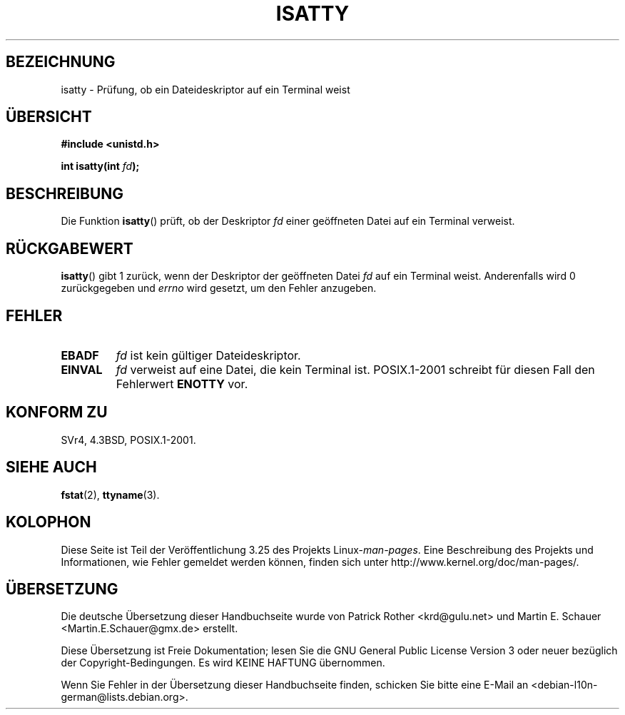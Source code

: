 .\" Copyright 2008, Linux Foundation, written by Michael Kerrisk
.\"     <mtk.manpages@gmail.com>
.\"
.\" Permission is granted to make and distribute verbatim copies of this
.\" manual provided the copyright notice and this permission notice are
.\" preserved on all copies.
.\"
.\" Permission is granted to copy and distribute modified versions of this
.\" manual under the conditions for verbatim copying, provided that the
.\" entire resulting derived work is distributed under the terms of a
.\" permission notice identical to this one.
.\"
.\" Since the Linux kernel and libraries are constantly changing, this
.\" manual page may be incorrect or out-of-date.  The author(s) assume no
.\" responsibility for errors or omissions, or for damages resulting from
.\" the use of the information contained herein.  The author(s) may not
.\" have taken the same level of care in the production of this manual,
.\" which is licensed free of charge, as they might when working
.\" professionally.
.\"
.\" Formatted or processed versions of this manual, if unaccompanied by
.\" the source, must acknowledge the copyright and authors of this work.
.\"
.\"*******************************************************************
.\"
.\" This file was generated with po4a. Translate the source file.
.\"
.\"*******************************************************************
.TH ISATTY 3 "3. Dezember 2008" Linux Linux\-Programmierhandbuch
.SH BEZEICHNUNG
isatty \- Prüfung, ob ein Dateideskriptor auf ein Terminal weist
.SH ÜBERSICHT
.nf
\fB#include <unistd.h>\fP
.sp
\fBint isatty(int \fP\fIfd\fP\fB);\fP
.fi
.SH BESCHREIBUNG
Die Funktion \fBisatty\fP() prüft, ob der Deskriptor \fIfd\fP einer geöffneten
Datei auf ein Terminal verweist.
.SH RÜCKGABEWERT
\fBisatty\fP() gibt 1 zurück, wenn der Deskriptor der geöffneten Datei \fIfd\fP
auf ein Terminal weist. Anderenfalls wird 0 zurückgegeben und \fIerrno\fP wird
gesetzt, um den Fehler anzugeben.
.SH FEHLER
.TP 
\fBEBADF\fP
\fIfd\fP ist kein gültiger Dateideskriptor.
.TP 
\fBEINVAL\fP
.\" FIXME File a bug for this?
\fIfd\fP verweist auf eine Datei, die kein Terminal ist. POSIX.1\-2001 schreibt
für diesen Fall den Fehlerwert \fBENOTTY\fP vor.
.SH "KONFORM ZU"
SVr4, 4.3BSD, POSIX.1\-2001.
.SH "SIEHE AUCH"
\fBfstat\fP(2), \fBttyname\fP(3).
.SH KOLOPHON
Diese Seite ist Teil der Veröffentlichung 3.25 des Projekts
Linux\-\fIman\-pages\fP. Eine Beschreibung des Projekts und Informationen, wie
Fehler gemeldet werden können, finden sich unter
http://www.kernel.org/doc/man\-pages/.

.SH ÜBERSETZUNG
Die deutsche Übersetzung dieser Handbuchseite wurde von
Patrick Rother <krd@gulu.net>
und
Martin E. Schauer <Martin.E.Schauer@gmx.de>
erstellt.

Diese Übersetzung ist Freie Dokumentation; lesen Sie die
GNU General Public License Version 3 oder neuer bezüglich der
Copyright-Bedingungen. Es wird KEINE HAFTUNG übernommen.

Wenn Sie Fehler in der Übersetzung dieser Handbuchseite finden,
schicken Sie bitte eine E-Mail an <debian-l10n-german@lists.debian.org>.
